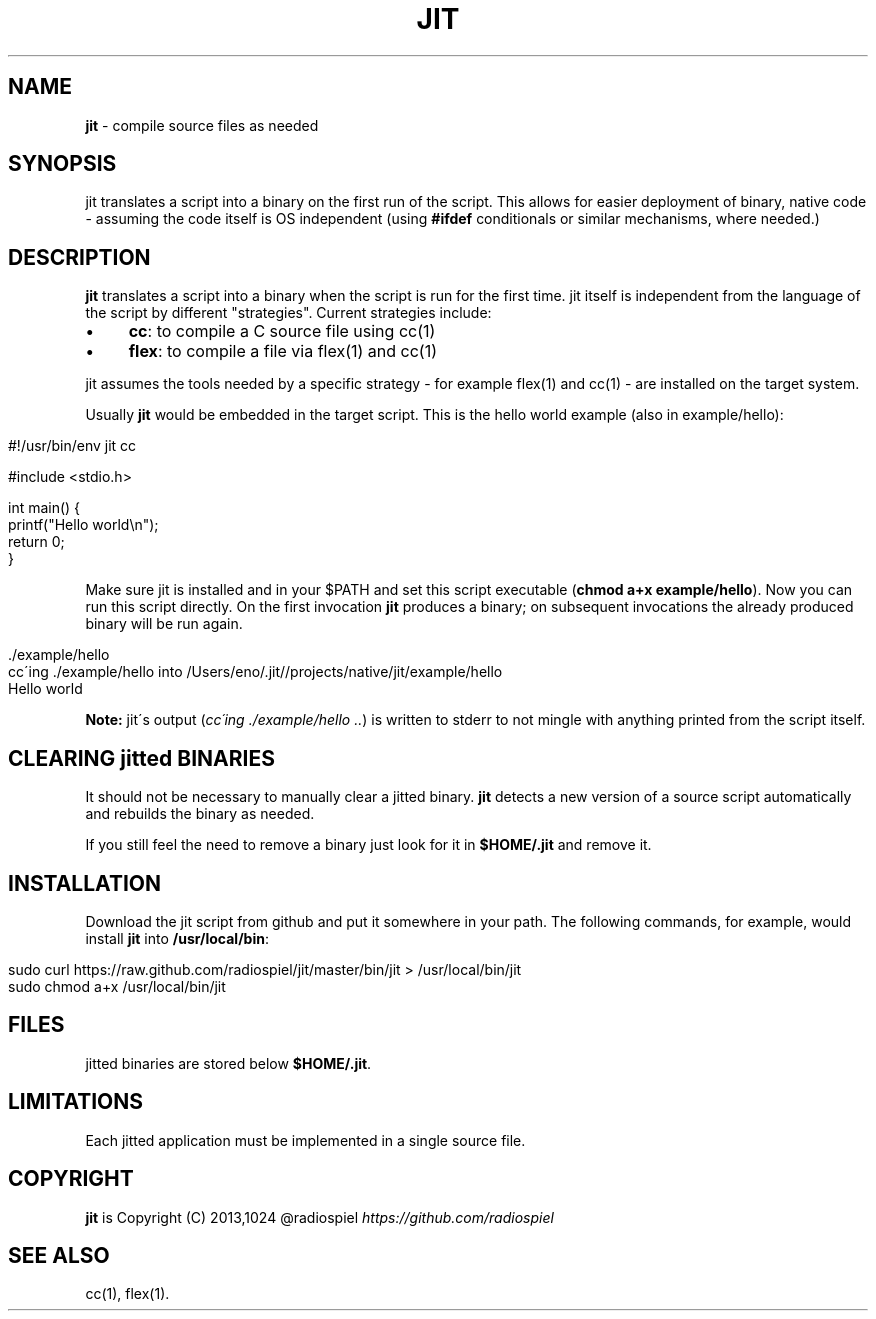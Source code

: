 .\" generated with Ronn/v0.7.3
.\" http://github.com/rtomayko/ronn/tree/0.7.3
.
.TH "JIT" "1" "January 2014" "" ""
.
.SH "NAME"
\fBjit\fR \- compile source files as needed
.
.SH "SYNOPSIS"
jit translates a script into a binary on the first run of the script\. This allows for easier deployment of binary, native code \- assuming the code itself is OS independent (using \fB#ifdef\fR conditionals or similar mechanisms, where needed\.)
.
.SH "DESCRIPTION"
\fBjit\fR translates a script into a binary when the script is run for the first time\. jit itself is independent from the language of the script by different "strategies"\. Current strategies include:
.
.IP "\(bu" 4
\fBcc\fR: to compile a C source file using cc(1)
.
.IP "\(bu" 4
\fBflex\fR: to compile a file via flex(1) and cc(1)
.
.IP "" 0
.
.P
jit assumes the tools needed by a specific strategy \- for example flex(1) and cc(1) \- are installed on the target system\.
.
.P
Usually \fBjit\fR would be embedded in the target script\. This is the hello world example (also in example/hello):
.
.IP "" 4
.
.nf

#!/usr/bin/env jit cc

#include <stdio\.h>

int main() {
  printf("Hello world\en");
  return 0;
}
.
.fi
.
.IP "" 0
.
.P
Make sure jit is installed and in your $PATH and set this script executable (\fBchmod a+x example/hello\fR)\. Now you can run this script directly\. On the first invocation \fBjit\fR produces a binary; on subsequent invocations the already produced binary will be run again\.
.
.IP "" 4
.
.nf

\&\./example/hello
cc\'ing \./example/hello into /Users/eno/\.jit//projects/native/jit/example/hello
Hello world
.
.fi
.
.IP "" 0
.
.P
\fBNote:\fR jit\'s output (\fIcc\'ing \./example/hello \.\.\fR) is written to stderr to not mingle with anything printed from the script itself\.
.
.SH "CLEARING jitted BINARIES"
It should not be necessary to manually clear a jitted binary\. \fBjit\fR detects a new version of a source script automatically and rebuilds the binary as needed\.
.
.P
If you still feel the need to remove a binary just look for it in \fB$HOME/\.jit\fR and remove it\.
.
.SH "INSTALLATION"
Download the jit script from github and put it somewhere in your path\. The following commands, for example, would install \fBjit\fR into \fB/usr/local/bin\fR:
.
.IP "" 4
.
.nf

sudo curl https://raw\.github\.com/radiospiel/jit/master/bin/jit > /usr/local/bin/jit
sudo chmod a+x /usr/local/bin/jit
.
.fi
.
.IP "" 0
.
.SH "FILES"
jitted binaries are stored below \fB$HOME/\.jit\fR\.
.
.SH "LIMITATIONS"
Each jitted application must be implemented in a single source file\.
.
.SH "COPYRIGHT"
\fBjit\fR is Copyright (C) 2013,1024 @radiospiel \fIhttps://github\.com/radiospiel\fR
.
.SH "SEE ALSO"
cc(1), flex(1)\.
